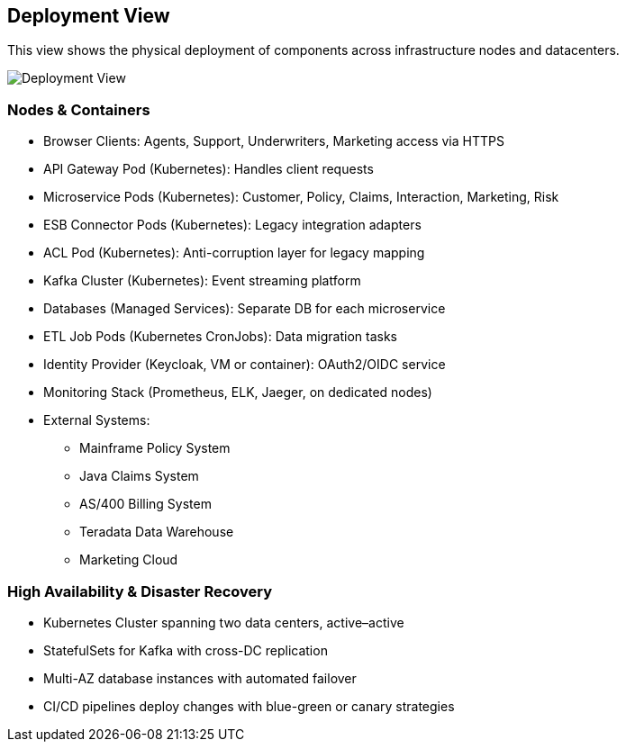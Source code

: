 [[section-deployment-view]]
== Deployment View

This view shows the physical deployment of components across infrastructure nodes and datacenters.

image::../diagrams/deployment-view.svg[Deployment View]

=== Nodes & Containers
* Browser Clients: Agents, Support, Underwriters, Marketing access via HTTPS
* API Gateway Pod (Kubernetes): Handles client requests
* Microservice Pods (Kubernetes): Customer, Policy, Claims, Interaction, Marketing, Risk
* ESB Connector Pods (Kubernetes): Legacy integration adapters
* ACL Pod (Kubernetes): Anti-corruption layer for legacy mapping
* Kafka Cluster (Kubernetes): Event streaming platform
* Databases (Managed Services): Separate DB for each microservice
* ETL Job Pods (Kubernetes CronJobs): Data migration tasks
* Identity Provider (Keycloak, VM or container): OAuth2/OIDC service
* Monitoring Stack (Prometheus, ELK, Jaeger, on dedicated nodes)
* External Systems:
  - Mainframe Policy System
  - Java Claims System
  - AS/400 Billing System
  - Teradata Data Warehouse
  - Marketing Cloud

=== High Availability & Disaster Recovery
* Kubernetes Cluster spanning two data centers, active–active
* StatefulSets for Kafka with cross-DC replication
* Multi-AZ database instances with automated failover
* CI/CD pipelines deploy changes with blue-green or canary strategies
